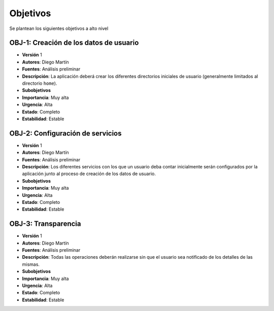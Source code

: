 Objetivos
=========

Se plantean los siguientes objetivos a alto nivel

OBJ-1: Creación de los datos de usuario
---------------------------------------

- **Versión** 1
- **Autores**: Diego Martín
- **Fuentes**: Análisis preliminar
- **Descripción**: La aplicación deberá crear los diferentes directorios iniciales de usuario (generalmente limitados al directorio ``home``).
- **Subobjetivos**
- **Importancia**: Muy alta
- **Urgencia**: Alta
- **Estado**: Completo
- **Estabilidad**: Estable

OBJ-2: Configuración de servicios
---------------------------------

- **Versión** 1
- **Autores**: Diego Martín
- **Fuentes**: Análisis preliminar
- **Descripción**: Los diferentes servicios con los que un usuario deba contar inicialmente serán configurados por la aplicación junto al proceso de creación de los datos de usuario.
- **Subobjetivos**
- **Importancia**: Muy alta
- **Urgencia**: Alta
- **Estado**: Completo
- **Estabilidad**: Estable

OBJ-3: Transparencia
--------------------

- **Versión** 1
- **Autores**: Diego Martín
- **Fuentes**: Análisis preliminar
- **Descripción**: Todas las operaciones deberán realizarse sin que el usuario sea notificado de los detalles de las mismas.
- **Subobjetivos**
- **Importancia**: Muy alta
- **Urgencia**: Alta
- **Estado**: Completo
- **Estabilidad**: Estable

.. 
    - **Versión**
    - **Autores**
    - **Fuentes**
    - **Descripción**
    - **Subobjetivos**
    - **Importancia**
    - **Urgencia**
    - **Estado**
    - **Estabilidad**
    - **Comentarios**